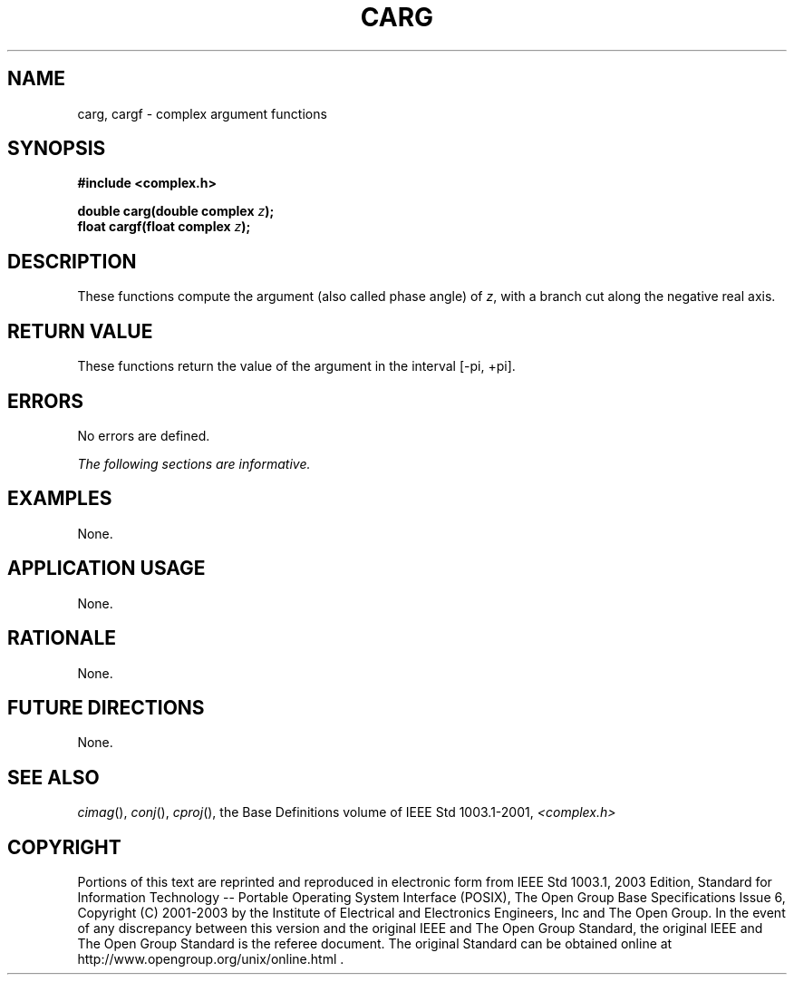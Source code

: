 .\" $NetBSD: carg.3,v 1.1 2008/02/20 09:55:38 drochner Exp $
.\" Copyright (c) 2001-2003 The Open Group, All Rights Reserved 
.TH "CARG" 3P 2003 "IEEE/The Open Group" "POSIX Programmer's Manual"
.\" carg 
.SH NAME
carg, cargf \- complex argument functions
.SH SYNOPSIS
.LP
\fB#include <complex.h>
.br
.sp
double carg(double complex\fP \fIz\fP\fB);
.br
float cargf(float complex\fP \fIz\fP\fB);
.br
\fP
.SH DESCRIPTION
.LP
These functions compute the argument (also called phase angle)
of \fIz\fP, with a branch cut along the negative real
axis.
.SH RETURN VALUE
.LP
These functions return the value of the argument in the interval
[-pi,\ +pi].
.SH ERRORS
.LP
No errors are defined.
.LP
\fIThe following sections are informative.\fP
.SH EXAMPLES
.LP
None.
.SH APPLICATION USAGE
.LP
None.
.SH RATIONALE
.LP
None.
.SH FUTURE DIRECTIONS
.LP
None.
.SH SEE ALSO
.LP
\fIcimag\fP(), \fIconj\fP(), \fIcproj\fP(), the
Base Definitions volume of IEEE\ Std\ 1003.1-2001, \fI<complex.h>\fP
.SH COPYRIGHT
Portions of this text are reprinted and reproduced in electronic form
from IEEE Std 1003.1, 2003 Edition, Standard for Information Technology
-- Portable Operating System Interface (POSIX), The Open Group Base
Specifications Issue 6, Copyright (C) 2001-2003 by the Institute of
Electrical and Electronics Engineers, Inc and The Open Group. In the
event of any discrepancy between this version and the original IEEE and
The Open Group Standard, the original IEEE and The Open Group Standard
is the referee document. The original Standard can be obtained online at
http://www.opengroup.org/unix/online.html .
